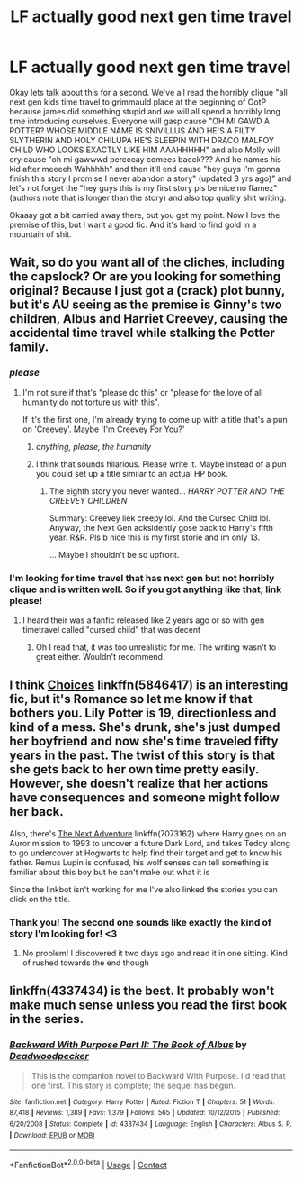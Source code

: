 #+TITLE: LF actually good next gen time travel

* LF actually good next gen time travel
:PROPERTIES:
:Author: Narglesonthebrain
:Score: 3
:DateUnix: 1524017429.0
:DateShort: 2018-Apr-18
:FlairText: Fic Search
:END:
Okay lets talk about this for a second. We've all read the horribly clique "all next gen kids time travel to grimmauld place at the beginning of OotP because james did something stupid and we will all spend a horribly long time introducing ourselves. Everyone will gasp cause "OH MI GAWD A POTTER? WHOSE MIDDLE NAME IS SNIVILLUS AND HE'S A FILTY SLYTHERIN AND HOLY CHILUPA HE'S SLEEPIN WITH DRACO MALFOY CHILD WHO LOOKS EXACTLY LIKE HIM AAAHHHHH" and also Molly will cry cause "oh mi gawwwd percccay comees bacck??? And he names his kid after meeeeh Wahhhhh" and then it'll end cause "hey guys I'm gonna finish this story I promise I never abandon a story" (updated 3 yrs ago)" and let's not forget the "hey guys this is my first story pls be nice no flamez" (authors note that is longer than the story) and also top quality shit writing.

Okaaay got a bit carried away there, but you get my point. Now I love the premise of this, but I want a good fic. And it's hard to find gold in a mountain of shit.


** Wait, so do you want all of the cliches, including the capslock? Or are you looking for something original? Because I just got a (crack) plot bunny, but it's AU seeing as the premise is Ginny's two children, Albus and Harriet Creevey, causing the accidental time travel while stalking the Potter family.
:PROPERTIES:
:Author: abnormalopinion
:Score: 3
:DateUnix: 1524071796.0
:DateShort: 2018-Apr-18
:END:

*** /please/
:PROPERTIES:
:Author: DearDeathDay
:Score: 1
:DateUnix: 1524074256.0
:DateShort: 2018-Apr-18
:END:

**** I'm not sure if that's "please do this" or "please for the love of all humanity do not torture us with this".

If it's the first one, I'm already trying to come up with a title that's a pun on 'Creevey'. Maybe 'I'm Creevey For You?'
:PROPERTIES:
:Author: abnormalopinion
:Score: 1
:DateUnix: 1524081242.0
:DateShort: 2018-Apr-19
:END:

***** /anything, please, the humanity/
:PROPERTIES:
:Author: DearDeathDay
:Score: 1
:DateUnix: 1524101477.0
:DateShort: 2018-Apr-19
:END:


***** I think that sounds hilarious. Please write it. Maybe instead of a pun you could set up a title similar to an actual HP book.
:PROPERTIES:
:Author: BEWARB
:Score: 1
:DateUnix: 1524103314.0
:DateShort: 2018-Apr-19
:END:

****** The eighth story you never wanted... /HARRY POTTER AND THE CREEVEY CHILDREN/

Summary: Creevey liek creepy lol. And the Cursed Child lol. Anyway, the Next Gen acksidently gose back to Harry's fifth year. R&R. Pls b nice this is my first storie and im only 13.

... Maybe I shouldn't be so upfront.
:PROPERTIES:
:Author: abnormalopinion
:Score: 2
:DateUnix: 1524111499.0
:DateShort: 2018-Apr-19
:END:


*** I'm looking for time travel that has next gen but not horribly clique and is written well. So if you got anything like that, link please!
:PROPERTIES:
:Author: Narglesonthebrain
:Score: 1
:DateUnix: 1524077815.0
:DateShort: 2018-Apr-18
:END:

**** I heard their was a fanfic released like 2 years ago or so with gen timetravel called "cursed child" that was decent
:PROPERTIES:
:Author: k-k-KFC
:Score: 2
:DateUnix: 1524098383.0
:DateShort: 2018-Apr-19
:END:

***** Oh I read that, it was too unrealistic for me. The writing wasn't to great either. Wouldn't recommend.
:PROPERTIES:
:Author: Narglesonthebrain
:Score: 5
:DateUnix: 1524106635.0
:DateShort: 2018-Apr-19
:END:


** I think [[https://m.fanfiction.net/s/5846417/1/][Choices]] linkffn(5846417) is an interesting fic, but it's Romance so let me know if that bothers you. Lily Potter is 19, directionless and kind of a mess. She's drunk, she's just dumped her boyfriend and now she's time traveled fifty years in the past. The twist of this story is that she gets back to her own time pretty easily. However, she doesn't realize that her actions have consequences and someone might follow her back.

Also, there's [[https://m.fanfiction.net/s/7073162/1/][The Next Adventure]] linkffn(7073162) where Harry goes on an Auror mission to 1993 to uncover a future Dark Lord, and takes Teddy along to go undercover at Hogwarts to help find their target and get to know his father. Remus Lupin is confused, his wolf senses can tell something is familiar about this boy but he can't make out what it is

Since the linkbot isn't working for me I've also linked the stories you can click on the title.
:PROPERTIES:
:Author: Redhotlipstik
:Score: 3
:DateUnix: 1524072382.0
:DateShort: 2018-Apr-18
:END:

*** Thank you! The second one sounds like exactly the kind of story I'm looking for! <3
:PROPERTIES:
:Author: Narglesonthebrain
:Score: 2
:DateUnix: 1524077640.0
:DateShort: 2018-Apr-18
:END:

**** No problem! I discovered it two days ago and read it in one sitting. Kind of rushed towards the end though
:PROPERTIES:
:Author: Redhotlipstik
:Score: 1
:DateUnix: 1524079288.0
:DateShort: 2018-Apr-18
:END:


** linkffn(4337434) is the best. It probably won't make much sense unless you read the first book in the series.
:PROPERTIES:
:Author: __Pers
:Score: 0
:DateUnix: 1524055388.0
:DateShort: 2018-Apr-18
:END:

*** [[https://www.fanfiction.net/s/4337434/1/][*/Backward With Purpose Part II: The Book of Albus/*]] by [[https://www.fanfiction.net/u/386600/Deadwoodpecker][/Deadwoodpecker/]]

#+begin_quote
  This is the companion novel to Backward With Purpose. I'd read that one first. This story is complete; the sequel has begun.
#+end_quote

^{/Site/:} ^{fanfiction.net} ^{*|*} ^{/Category/:} ^{Harry} ^{Potter} ^{*|*} ^{/Rated/:} ^{Fiction} ^{T} ^{*|*} ^{/Chapters/:} ^{51} ^{*|*} ^{/Words/:} ^{87,418} ^{*|*} ^{/Reviews/:} ^{1,389} ^{*|*} ^{/Favs/:} ^{1,379} ^{*|*} ^{/Follows/:} ^{565} ^{*|*} ^{/Updated/:} ^{10/12/2015} ^{*|*} ^{/Published/:} ^{6/20/2008} ^{*|*} ^{/Status/:} ^{Complete} ^{*|*} ^{/id/:} ^{4337434} ^{*|*} ^{/Language/:} ^{English} ^{*|*} ^{/Characters/:} ^{Albus} ^{S.} ^{P.} ^{*|*} ^{/Download/:} ^{[[http://www.ff2ebook.com/old/ffn-bot/index.php?id=4337434&source=ff&filetype=epub][EPUB]]} ^{or} ^{[[http://www.ff2ebook.com/old/ffn-bot/index.php?id=4337434&source=ff&filetype=mobi][MOBI]]}

--------------

*FanfictionBot*^{2.0.0-beta} | [[https://github.com/tusing/reddit-ffn-bot/wiki/Usage][Usage]] | [[https://www.reddit.com/message/compose?to=tusing][Contact]]
:PROPERTIES:
:Author: FanfictionBot
:Score: 1
:DateUnix: 1524055394.0
:DateShort: 2018-Apr-18
:END:
